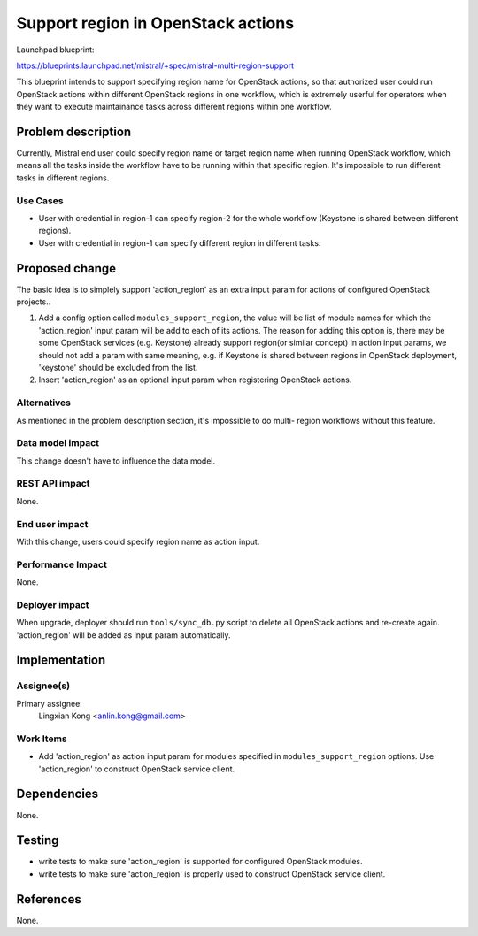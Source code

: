 ..
 This work is licensed under a Creative Commons Attribution 3.0 Unported
 License.

 http://creativecommons.org/licenses/by/3.0/legalcode

===================================
Support region in OpenStack actions
===================================

Launchpad blueprint:

https://blueprints.launchpad.net/mistral/+spec/mistral-multi-region-support

This blueprint intends to support specifying region name for OpenStack
actions, so that authorized user could run OpenStack actions within different
OpenStack regions in one workflow, which is extremely userful for operators
when they want to execute maintainance tasks across different regions within
one workflow.


Problem description
===================

Currently, Mistral end user could specify region name or target region name
when running OpenStack workflow, which means all the tasks inside the workflow
have to be running within that specific region. It's impossible to run
different tasks in different regions.

Use Cases
---------

* User with credential in region-1 can specify region-2 for the whole
  workflow (Keystone is shared between different regions).

* User with credential in region-1 can specify different region in different
  tasks.


Proposed change
===============

The basic idea is to simplely support 'action_region' as an extra input param
for actions of configured OpenStack projects..

1. Add a config option called ``modules_support_region``, the value will be
   list of module names for which the 'action_region' input param will be add
   to each of its actions. The reason for adding this option is, there may be
   some OpenStack services (e.g. Keystone) already support region(or similar
   concept) in action input params, we should not add a param with same
   meaning, e.g. if Keystone is shared between regions in OpenStack
   deployment, 'keystone' should be excluded from the list.

2. Insert 'action_region' as an optional input param when registering OpenStack
   actions.

Alternatives
------------

As mentioned in the problem description section, it's impossible to do multi-
region workflows without this feature.

Data model impact
-----------------

This change doesn't have to influence the data model.

REST API impact
---------------

None.

End user impact
---------------

With this change, users could specify region name as action input.

Performance Impact
------------------

None.

Deployer impact
---------------

When upgrade, deployer should run ``tools/sync_db.py`` script to delete all
OpenStack actions and re-create again. 'action_region' will be added as input
param automatically.


Implementation
==============

Assignee(s)
-----------

Primary assignee:
  Lingxian Kong <anlin.kong@gmail.com>

Work Items
----------

* Add 'action_region' as action input param for modules specified in
  ``modules_support_region`` options. Use 'action_region' to construct
  OpenStack service client.


Dependencies
============

None.


Testing
=======

* write tests to make sure 'action_region' is supported for configured
  OpenStack modules.

* write tests to make sure 'action_region' is properly used to construct
  OpenStack service client.


References
==========

None.

